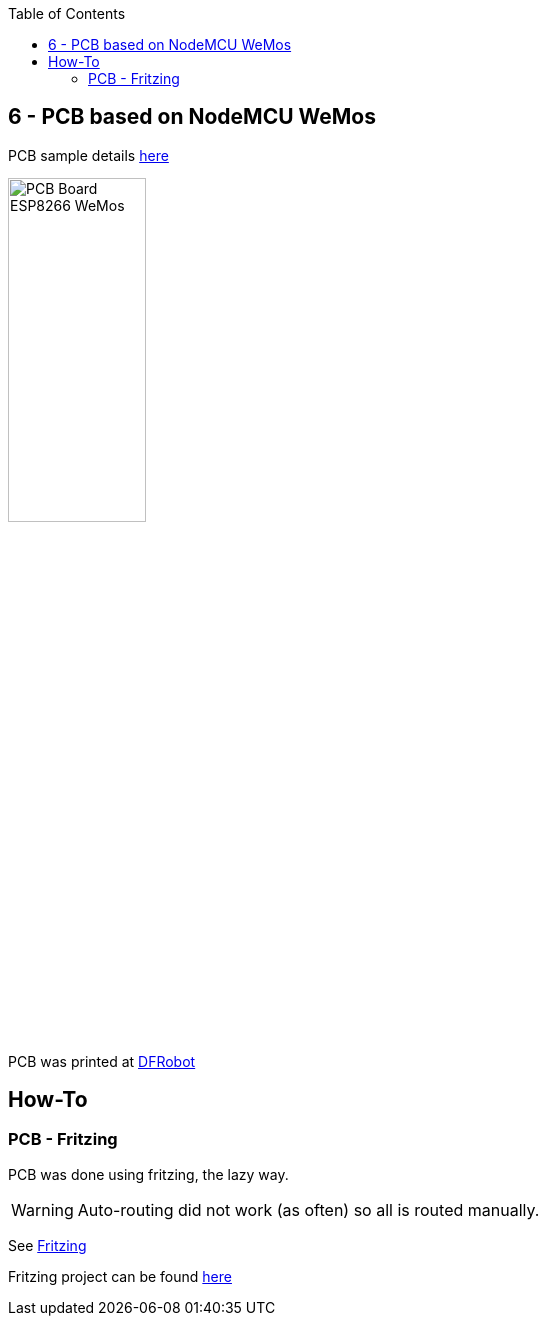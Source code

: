 :toc:

== 6 - PCB based on NodeMCU WeMos

PCB sample details link:dist[here]

image:res/web-relay-board-nodemcu-pcb1.png[PCB Board ESP8266 WeMos,width="40%"]

PCB was printed at link:https://www.dfrobot.com/index.php?route=product/pcb&product_id=1351[DFRobot]

== How-To

=== PCB - Fritzing

PCB was done using fritzing, the lazy way.

WARNING: Auto-routing did not work (as often) so all is routed manually.

See link:https://fritzing.org/home/[Fritzing]

Fritzing project can be found link:https://github.com/kalemena/ti-dhome-web-relay-board/blob/master/web-relay-board-nodemcu.fzz[here]

